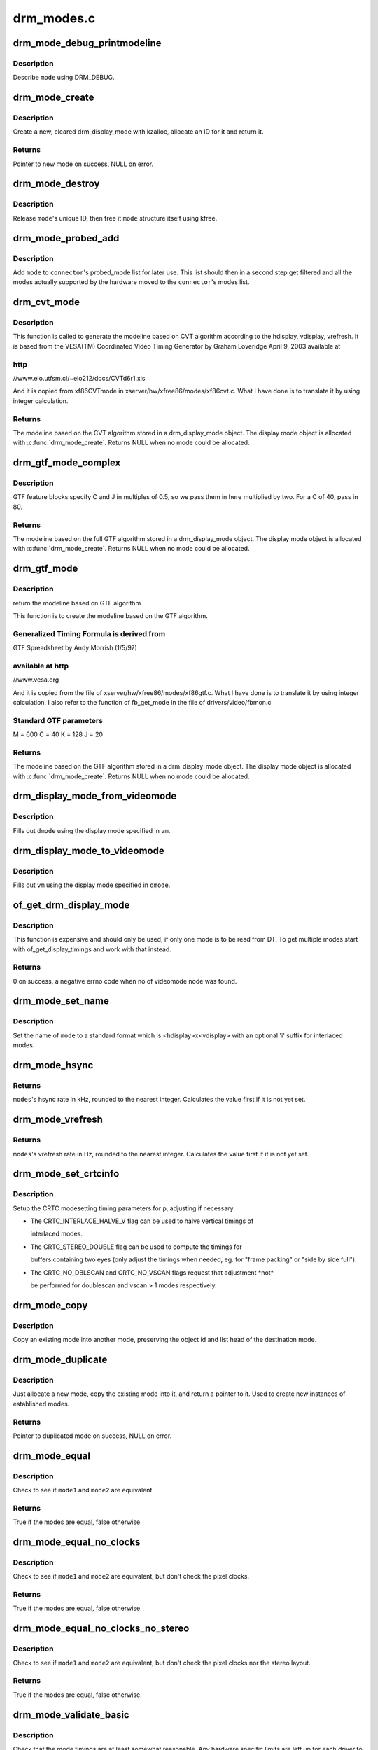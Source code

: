 .. -*- coding: utf-8; mode: rst -*-

===========
drm_modes.c
===========


.. _`drm_mode_debug_printmodeline`:

drm_mode_debug_printmodeline
============================

.. c:function:: void drm_mode_debug_printmodeline (const struct drm_display_mode *mode)

    print a mode to dmesg

    :param const struct drm_display_mode \*mode:
        mode to print



.. _`drm_mode_debug_printmodeline.description`:

Description
-----------

Describe ``mode`` using DRM_DEBUG.



.. _`drm_mode_create`:

drm_mode_create
===============

.. c:function:: struct drm_display_mode *drm_mode_create (struct drm_device *dev)

    create a new display mode

    :param struct drm_device \*dev:
        DRM device



.. _`drm_mode_create.description`:

Description
-----------

Create a new, cleared drm_display_mode with kzalloc, allocate an ID for it
and return it.



.. _`drm_mode_create.returns`:

Returns
-------

Pointer to new mode on success, NULL on error.



.. _`drm_mode_destroy`:

drm_mode_destroy
================

.. c:function:: void drm_mode_destroy (struct drm_device *dev, struct drm_display_mode *mode)

    remove a mode

    :param struct drm_device \*dev:
        DRM device

    :param struct drm_display_mode \*mode:
        mode to remove



.. _`drm_mode_destroy.description`:

Description
-----------

Release ``mode``\ 's unique ID, then free it ``mode`` structure itself using kfree.



.. _`drm_mode_probed_add`:

drm_mode_probed_add
===================

.. c:function:: void drm_mode_probed_add (struct drm_connector *connector, struct drm_display_mode *mode)

    add a mode to a connector's probed_mode list

    :param struct drm_connector \*connector:
        connector the new mode

    :param struct drm_display_mode \*mode:
        mode data



.. _`drm_mode_probed_add.description`:

Description
-----------

Add ``mode`` to ``connector``\ 's probed_mode list for later use. This list should
then in a second step get filtered and all the modes actually supported by
the hardware moved to the ``connector``\ 's modes list.



.. _`drm_cvt_mode`:

drm_cvt_mode
============

.. c:function:: struct drm_display_mode *drm_cvt_mode (struct drm_device *dev, int hdisplay, int vdisplay, int vrefresh, bool reduced, bool interlaced, bool margins)

    create a modeline based on the CVT algorithm

    :param struct drm_device \*dev:
        drm device

    :param int hdisplay:
        hdisplay size

    :param int vdisplay:
        vdisplay size

    :param int vrefresh:
        vrefresh rate

    :param bool reduced:
        whether to use reduced blanking

    :param bool interlaced:
        whether to compute an interlaced mode

    :param bool margins:
        whether to add margins (borders)



.. _`drm_cvt_mode.description`:

Description
-----------

This function is called to generate the modeline based on CVT algorithm
according to the hdisplay, vdisplay, vrefresh.
It is based from the VESA(TM) Coordinated Video Timing Generator by
Graham Loveridge April 9, 2003 available at



.. _`drm_cvt_mode.http`:

http
----

//www.elo.utfsm.cl/~elo212/docs/CVTd6r1.xls 

And it is copied from xf86CVTmode in xserver/hw/xfree86/modes/xf86cvt.c.
What I have done is to translate it by using integer calculation.



.. _`drm_cvt_mode.returns`:

Returns
-------

The modeline based on the CVT algorithm stored in a drm_display_mode object.
The display mode object is allocated with :c:func:`drm_mode_create`. Returns NULL
when no mode could be allocated.



.. _`drm_gtf_mode_complex`:

drm_gtf_mode_complex
====================

.. c:function:: struct drm_display_mode *drm_gtf_mode_complex (struct drm_device *dev, int hdisplay, int vdisplay, int vrefresh, bool interlaced, int margins, int GTF_M, int GTF_2C, int GTF_K, int GTF_2J)

    create the modeline based on the full GTF algorithm

    :param struct drm_device \*dev:
        drm device

    :param int hdisplay:
        hdisplay size

    :param int vdisplay:
        vdisplay size

    :param int vrefresh:
        vrefresh rate.

    :param bool interlaced:
        whether to compute an interlaced mode

    :param int margins:
        desired margin (borders) size

    :param int GTF_M:
        extended GTF formula parameters

    :param int GTF_2C:
        extended GTF formula parameters

    :param int GTF_K:
        extended GTF formula parameters

    :param int GTF_2J:
        extended GTF formula parameters



.. _`drm_gtf_mode_complex.description`:

Description
-----------

GTF feature blocks specify C and J in multiples of 0.5, so we pass them
in here multiplied by two.  For a C of 40, pass in 80.



.. _`drm_gtf_mode_complex.returns`:

Returns
-------

The modeline based on the full GTF algorithm stored in a drm_display_mode object.
The display mode object is allocated with :c:func:`drm_mode_create`. Returns NULL
when no mode could be allocated.



.. _`drm_gtf_mode`:

drm_gtf_mode
============

.. c:function:: struct drm_display_mode *drm_gtf_mode (struct drm_device *dev, int hdisplay, int vdisplay, int vrefresh, bool interlaced, int margins)

    create the modeline based on the GTF algorithm

    :param struct drm_device \*dev:
        drm device

    :param int hdisplay:
        hdisplay size

    :param int vdisplay:
        vdisplay size

    :param int vrefresh:
        vrefresh rate.

    :param bool interlaced:
        whether to compute an interlaced mode

    :param int margins:
        desired margin (borders) size



.. _`drm_gtf_mode.description`:

Description
-----------

return the modeline based on GTF algorithm

This function is to create the modeline based on the GTF algorithm.



.. _`drm_gtf_mode.generalized-timing-formula-is-derived-from`:

Generalized Timing Formula is derived from
------------------------------------------

GTF Spreadsheet by Andy Morrish (1/5/97)



.. _`drm_gtf_mode.available-at-http`:

available at http
-----------------

//www.vesa.org

And it is copied from the file of xserver/hw/xfree86/modes/xf86gtf.c.
What I have done is to translate it by using integer calculation.
I also refer to the function of fb_get_mode in the file of
drivers/video/fbmon.c



.. _`drm_gtf_mode.standard-gtf-parameters`:

Standard GTF parameters
-----------------------

M = 600
C = 40
K = 128
J = 20



.. _`drm_gtf_mode.returns`:

Returns
-------

The modeline based on the GTF algorithm stored in a drm_display_mode object.
The display mode object is allocated with :c:func:`drm_mode_create`. Returns NULL
when no mode could be allocated.



.. _`drm_display_mode_from_videomode`:

drm_display_mode_from_videomode
===============================

.. c:function:: void drm_display_mode_from_videomode (const struct videomode *vm, struct drm_display_mode *dmode)

    fill in @dmode using @vm,

    :param const struct videomode \*vm:
        videomode structure to use as source

    :param struct drm_display_mode \*dmode:
        drm_display_mode structure to use as destination



.. _`drm_display_mode_from_videomode.description`:

Description
-----------

Fills out ``dmode`` using the display mode specified in ``vm``\ .



.. _`drm_display_mode_to_videomode`:

drm_display_mode_to_videomode
=============================

.. c:function:: void drm_display_mode_to_videomode (const struct drm_display_mode *dmode, struct videomode *vm)

    fill in @vm using @dmode,

    :param const struct drm_display_mode \*dmode:
        drm_display_mode structure to use as source

    :param struct videomode \*vm:
        videomode structure to use as destination



.. _`drm_display_mode_to_videomode.description`:

Description
-----------

Fills out ``vm`` using the display mode specified in ``dmode``\ .



.. _`of_get_drm_display_mode`:

of_get_drm_display_mode
=======================

.. c:function:: int of_get_drm_display_mode (struct device_node *np, struct drm_display_mode *dmode, int index)

    get a drm_display_mode from devicetree

    :param struct device_node \*np:
        device_node with the timing specification

    :param struct drm_display_mode \*dmode:
        will be set to the return value

    :param int index:
        index into the list of display timings in devicetree



.. _`of_get_drm_display_mode.description`:

Description
-----------

This function is expensive and should only be used, if only one mode is to be
read from DT. To get multiple modes start with of_get_display_timings and
work with that instead.



.. _`of_get_drm_display_mode.returns`:

Returns
-------

0 on success, a negative errno code when no of videomode node was found.



.. _`drm_mode_set_name`:

drm_mode_set_name
=================

.. c:function:: void drm_mode_set_name (struct drm_display_mode *mode)

    set the name on a mode

    :param struct drm_display_mode \*mode:
        name will be set in this mode



.. _`drm_mode_set_name.description`:

Description
-----------

Set the name of ``mode`` to a standard format which is <hdisplay>x<vdisplay>
with an optional 'i' suffix for interlaced modes.



.. _`drm_mode_hsync`:

drm_mode_hsync
==============

.. c:function:: int drm_mode_hsync (const struct drm_display_mode *mode)

    get the hsync of a mode

    :param const struct drm_display_mode \*mode:
        mode



.. _`drm_mode_hsync.returns`:

Returns
-------

``modes``\ 's hsync rate in kHz, rounded to the nearest integer. Calculates the
value first if it is not yet set.



.. _`drm_mode_vrefresh`:

drm_mode_vrefresh
=================

.. c:function:: int drm_mode_vrefresh (const struct drm_display_mode *mode)

    get the vrefresh of a mode

    :param const struct drm_display_mode \*mode:
        mode



.. _`drm_mode_vrefresh.returns`:

Returns
-------

``modes``\ 's vrefresh rate in Hz, rounded to the nearest integer. Calculates the
value first if it is not yet set.



.. _`drm_mode_set_crtcinfo`:

drm_mode_set_crtcinfo
=====================

.. c:function:: void drm_mode_set_crtcinfo (struct drm_display_mode *p, int adjust_flags)

    set CRTC modesetting timing parameters

    :param struct drm_display_mode \*p:
        mode

    :param int adjust_flags:
        a combination of adjustment flags



.. _`drm_mode_set_crtcinfo.description`:

Description
-----------

Setup the CRTC modesetting timing parameters for ``p``\ , adjusting if necessary.

- The CRTC_INTERLACE_HALVE_V flag can be used to halve vertical timings of

  interlaced modes.

- The CRTC_STEREO_DOUBLE flag can be used to compute the timings for

  buffers containing two eyes (only adjust the timings when needed, eg. for
  "frame packing" or "side by side full").

- The CRTC_NO_DBLSCAN and CRTC_NO_VSCAN flags request that adjustment \*not*

  be performed for doublescan and vscan > 1 modes respectively.



.. _`drm_mode_copy`:

drm_mode_copy
=============

.. c:function:: void drm_mode_copy (struct drm_display_mode *dst, const struct drm_display_mode *src)

    copy the mode

    :param struct drm_display_mode \*dst:
        mode to overwrite

    :param const struct drm_display_mode \*src:
        mode to copy



.. _`drm_mode_copy.description`:

Description
-----------

Copy an existing mode into another mode, preserving the object id and
list head of the destination mode.



.. _`drm_mode_duplicate`:

drm_mode_duplicate
==================

.. c:function:: struct drm_display_mode *drm_mode_duplicate (struct drm_device *dev, const struct drm_display_mode *mode)

    allocate and duplicate an existing mode

    :param struct drm_device \*dev:
        drm_device to allocate the duplicated mode for

    :param const struct drm_display_mode \*mode:
        mode to duplicate



.. _`drm_mode_duplicate.description`:

Description
-----------

Just allocate a new mode, copy the existing mode into it, and return
a pointer to it.  Used to create new instances of established modes.



.. _`drm_mode_duplicate.returns`:

Returns
-------

Pointer to duplicated mode on success, NULL on error.



.. _`drm_mode_equal`:

drm_mode_equal
==============

.. c:function:: bool drm_mode_equal (const struct drm_display_mode *mode1, const struct drm_display_mode *mode2)

    test modes for equality

    :param const struct drm_display_mode \*mode1:
        first mode

    :param const struct drm_display_mode \*mode2:
        second mode



.. _`drm_mode_equal.description`:

Description
-----------

Check to see if ``mode1`` and ``mode2`` are equivalent.



.. _`drm_mode_equal.returns`:

Returns
-------

True if the modes are equal, false otherwise.



.. _`drm_mode_equal_no_clocks`:

drm_mode_equal_no_clocks
========================

.. c:function:: bool drm_mode_equal_no_clocks (const struct drm_display_mode *mode1, const struct drm_display_mode *mode2)

    test modes for equality

    :param const struct drm_display_mode \*mode1:
        first mode

    :param const struct drm_display_mode \*mode2:
        second mode



.. _`drm_mode_equal_no_clocks.description`:

Description
-----------

Check to see if ``mode1`` and ``mode2`` are equivalent, but
don't check the pixel clocks.



.. _`drm_mode_equal_no_clocks.returns`:

Returns
-------

True if the modes are equal, false otherwise.



.. _`drm_mode_equal_no_clocks_no_stereo`:

drm_mode_equal_no_clocks_no_stereo
==================================

.. c:function:: bool drm_mode_equal_no_clocks_no_stereo (const struct drm_display_mode *mode1, const struct drm_display_mode *mode2)

    test modes for equality

    :param const struct drm_display_mode \*mode1:
        first mode

    :param const struct drm_display_mode \*mode2:
        second mode



.. _`drm_mode_equal_no_clocks_no_stereo.description`:

Description
-----------

Check to see if ``mode1`` and ``mode2`` are equivalent, but
don't check the pixel clocks nor the stereo layout.



.. _`drm_mode_equal_no_clocks_no_stereo.returns`:

Returns
-------

True if the modes are equal, false otherwise.



.. _`drm_mode_validate_basic`:

drm_mode_validate_basic
=======================

.. c:function:: enum drm_mode_status drm_mode_validate_basic (const struct drm_display_mode *mode)

    make sure the mode is somewhat sane

    :param const struct drm_display_mode \*mode:
        mode to check



.. _`drm_mode_validate_basic.description`:

Description
-----------

Check that the mode timings are at least somewhat reasonable.
Any hardware specific limits are left up for each driver to check.



.. _`drm_mode_validate_basic.returns`:

Returns
-------

The mode status



.. _`drm_mode_validate_size`:

drm_mode_validate_size
======================

.. c:function:: enum drm_mode_status drm_mode_validate_size (const struct drm_display_mode *mode, int maxX, int maxY)

    make sure modes adhere to size constraints

    :param const struct drm_display_mode \*mode:
        mode to check

    :param int maxX:
        maximum width

    :param int maxY:
        maximum height



.. _`drm_mode_validate_size.description`:

Description
-----------

This function is a helper which can be used to validate modes against size
limitations of the DRM device/connector. If a mode is too big its status
member is updated with the appropriate validation failure code. The list
itself is not changed.



.. _`drm_mode_validate_size.returns`:

Returns
-------

The mode status



.. _`drm_mode_prune_invalid`:

drm_mode_prune_invalid
======================

.. c:function:: void drm_mode_prune_invalid (struct drm_device *dev, struct list_head *mode_list, bool verbose)

    remove invalid modes from mode list

    :param struct drm_device \*dev:
        DRM device

    :param struct list_head \*mode_list:
        list of modes to check

    :param bool verbose:
        be verbose about it



.. _`drm_mode_prune_invalid.description`:

Description
-----------

This helper function can be used to prune a display mode list after
validation has been completed. All modes who's status is not MODE_OK will be
removed from the list, and if ``verbose`` the status code and mode name is also
printed to dmesg.



.. _`drm_mode_compare`:

drm_mode_compare
================

.. c:function:: int drm_mode_compare (void *priv, struct list_head *lh_a, struct list_head *lh_b)

    compare modes for favorability

    :param void \*priv:
        unused

    :param struct list_head \*lh_a:
        list_head for first mode

    :param struct list_head \*lh_b:
        list_head for second mode



.. _`drm_mode_compare.description`:

Description
-----------

Compare two modes, given by ``lh_a`` and ``lh_b``\ , returning a value indicating
which is better.



.. _`drm_mode_compare.returns`:

Returns
-------

Negative if ``lh_a`` is better than ``lh_b``\ , zero if they're equivalent, or
positive if ``lh_b`` is better than ``lh_a``\ .



.. _`drm_mode_sort`:

drm_mode_sort
=============

.. c:function:: void drm_mode_sort (struct list_head *mode_list)

    sort mode list

    :param struct list_head \*mode_list:
        list of drm_display_mode structures to sort



.. _`drm_mode_sort.description`:

Description
-----------

Sort ``mode_list`` by favorability, moving good modes to the head of the list.



.. _`drm_mode_connector_list_update`:

drm_mode_connector_list_update
==============================

.. c:function:: void drm_mode_connector_list_update (struct drm_connector *connector)

    update the mode list for the connector

    :param struct drm_connector \*connector:
        the connector to update



.. _`drm_mode_connector_list_update.description`:

Description
-----------

This moves the modes from the ``connector`` probed_modes list
to the actual mode list. It compares the probed mode against the current
list and only adds different/new modes.

This is just a helper functions doesn't validate any modes itself and also
doesn't prune any invalid modes. Callers need to do that themselves.



.. _`drm_mode_parse_command_line_for_connector`:

drm_mode_parse_command_line_for_connector
=========================================

.. c:function:: bool drm_mode_parse_command_line_for_connector (const char *mode_option, struct drm_connector *connector, struct drm_cmdline_mode *mode)

    parse command line modeline for connector

    :param const char \*mode_option:
        optional per connector mode option

    :param struct drm_connector \*connector:
        connector to parse modeline for

    :param struct drm_cmdline_mode \*mode:
        preallocated drm_cmdline_mode structure to fill out



.. _`drm_mode_parse_command_line_for_connector.description`:

Description
-----------

This parses ``mode_option`` command line modeline for modes and options to
configure the connector. If ``mode_option`` is NULL the default command line
modeline in fb_mode_option will be parsed instead.

This uses the same parameters as the fb modedb.c, except for an extra
force-enable, force-enable-digital and force-disable bit at the end:

<xres>x<yres>[M][R][-<bpp>][@<refresh>][i][m][eDd]

The intermediate drm_cmdline_mode structure is required to store additional
options from the command line modline like the force-enable/disable flag.



.. _`drm_mode_parse_command_line_for_connector.returns`:

Returns
-------

True if a valid modeline has been parsed, false otherwise.



.. _`drm_mode_create_from_cmdline_mode`:

drm_mode_create_from_cmdline_mode
=================================

.. c:function:: struct drm_display_mode *drm_mode_create_from_cmdline_mode (struct drm_device *dev, struct drm_cmdline_mode *cmd)

    convert a command line modeline into a DRM display mode

    :param struct drm_device \*dev:
        DRM device to create the new mode for

    :param struct drm_cmdline_mode \*cmd:
        input command line modeline



.. _`drm_mode_create_from_cmdline_mode.returns`:

Returns
-------

Pointer to converted mode on success, NULL on error.



.. _`drm_mode_convert_to_umode`:

drm_mode_convert_to_umode
=========================

.. c:function:: void drm_mode_convert_to_umode (struct drm_mode_modeinfo *out, const struct drm_display_mode *in)

    convert a drm_display_mode into a modeinfo

    :param struct drm_mode_modeinfo \*out:
        drm_mode_modeinfo struct to return to the user

    :param const struct drm_display_mode \*in:
        drm_display_mode to use



.. _`drm_mode_convert_to_umode.description`:

Description
-----------

Convert a drm_display_mode into a drm_mode_modeinfo structure to return to
the user.



.. _`drm_mode_convert_umode`:

drm_mode_convert_umode
======================

.. c:function:: int drm_mode_convert_umode (struct drm_display_mode *out, const struct drm_mode_modeinfo *in)

    convert a modeinfo into a drm_display_mode

    :param struct drm_display_mode \*out:
        drm_display_mode to return to the user

    :param const struct drm_mode_modeinfo \*in:
        drm_mode_modeinfo to use



.. _`drm_mode_convert_umode.description`:

Description
-----------

Convert a drm_mode_modeinfo into a drm_display_mode structure to return to
the caller.



.. _`drm_mode_convert_umode.returns`:

Returns
-------

Zero on success, negative errno on failure.

